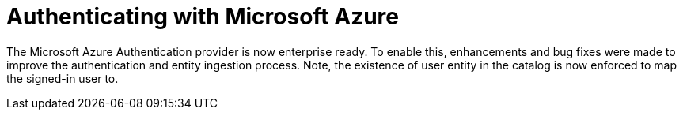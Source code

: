 [id="enhancement-rhidp-2818"]
= Authenticating with Microsoft Azure

The Microsoft Azure Authentication provider is now enterprise ready.
To enable this, enhancements and bug fixes were made to improve the authentication and entity ingestion process.
Note, the existence of user entity in the catalog is now enforced to map the signed-in user to.

// .Additional resources
// * link:https://issues.redhat.com/browse/RHIDP-2818[RHIDP-2818]
